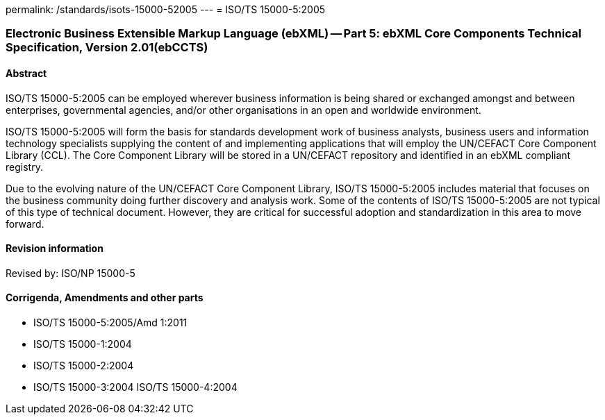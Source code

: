 permalink: /standards/isots-15000-52005
---
= ISO/TS 15000-5:2005

=== Electronic Business Extensible Markup Language (ebXML) -- Part 5: ebXML Core Components Technical Specification, Version 2.01(ebCCTS)
==== Abstract
ISO/TS 15000-5:2005 can be employed wherever business information is being shared or exchanged amongst and between enterprises, governmental agencies, and/or other organisations in an open and worldwide environment.

ISO/TS 15000-5:2005 will form the basis for standards development work of business analysts, business users and information technology specialists supplying the content of and implementing applications that will employ the UN/CEFACT Core Component Library (CCL). The Core Component Library will be stored in a UN/CEFACT repository and identified in an ebXML compliant registry.

Due to the evolving nature of the UN/CEFACT Core Component Library, ISO/TS 15000-5:2005 includes material that focuses on the business community doing further discovery and analysis work. Some of the contents of ISO/TS 15000-5:2005 are not typical of this type of technical document. However, they are critical for successful adoption and standardization in this area to move forward.

==== Revision information
Revised by: ISO/NP 15000-5

==== Corrigenda, Amendments and other parts
* ISO/TS 15000-5:2005/Amd 1:2011
* ISO/TS 15000-1:2004
* ISO/TS 15000-2:2004
* ISO/TS 15000-3:2004
ISO/TS 15000-4:2004

